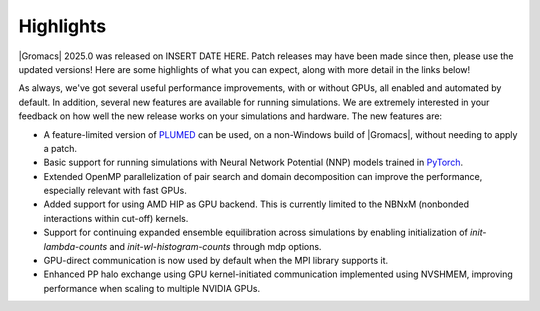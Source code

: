 Highlights
^^^^^^^^^^

|Gromacs| 2025.0 was released on INSERT DATE HERE. Patch releases may
have been made since then, please use the updated versions!  Here are
some highlights of what you can expect, along with more detail in the
links below!

As always, we've got several useful performance improvements, with or
without GPUs, all enabled and automated by default. In addition,
several new features are available for running simulations. We are extremely
interested in your feedback on how well the new release works on your
simulations and hardware. The new features are:

* A feature-limited version of `PLUMED <https://www.plumed.org/>`_ can be used,
  on a non-Windows build of |Gromacs|, without needing to apply a patch.

* Basic support for running simulations with Neural Network Potential (NNP) models
  trained in `PyTorch <https://pytorch.org/>`_.

* Extended OpenMP parallelization of pair search and domain decomposition can improve the performance, especially relevant with fast GPUs.

* Added support for using AMD HIP as GPU backend. This is currently limited to the
  NBNxM (nonbonded interactions within cut-off) kernels.

* Support for continuing expanded ensemble equilibration across simulations by
  enabling initialization of `init-lambda-counts` and `init-wl-histogram-counts`
  through mdp options.

* GPU-direct communication is now used by default when the MPI library 
  supports it.

* Enhanced PP halo exchange using GPU kernel-initiated communication implemented using NVSHMEM, improving
  performance when scaling to multiple NVIDIA GPUs.

.. Note to developers!
   Please use """"""" to underline the individual entries for fixed issues in the subfolders,
   otherwise the formatting on the webpage is messed up.
   Also, please use the syntax :issue:`number` to reference issues on GitLab, without
   a space between the colon and number!
